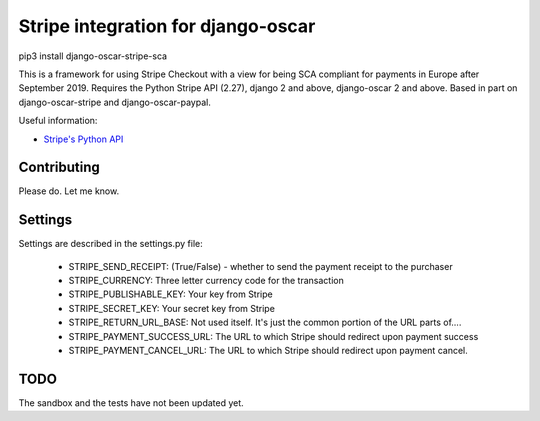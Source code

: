===================================
Stripe integration for django-oscar
===================================

pip3 install django-oscar-stripe-sca

This is a framework for using Stripe Checkout with a view for being SCA compliant for payments
in Europe after September 2019.  Requires the Python Stripe API (2.27), django 2 and above, django-oscar 2 and above. 
Based in part on django-oscar-stripe and django-oscar-paypal.

Useful information:

* `Stripe's Python API`_

.. _`Stripe's Python API`: https://stripe.com/docs/libraries

Contributing
============

Please do.  Let me know.

Settings
========
Settings are described in the settings.py file:

 - STRIPE_SEND_RECEIPT: (True/False) - whether to send the payment receipt to the purchaser
 - STRIPE_CURRENCY: Three letter currency code for the transaction
 - STRIPE_PUBLISHABLE_KEY: Your key from Stripe
 - STRIPE_SECRET_KEY: Your secret key from Stripe
 - STRIPE_RETURN_URL_BASE: Not used itself.  It's just the common portion of the URL parts of....
 - STRIPE_PAYMENT_SUCCESS_URL: The URL to which Stripe should redirect upon payment success
 - STRIPE_PAYMENT_CANCEL_URL: The URL to which Stripe should redirect upon payment cancel.

TODO
====

The sandbox and the tests have not been updated yet.


